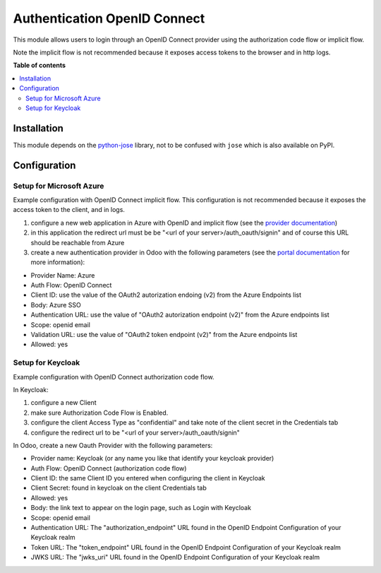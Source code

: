 =============================
Authentication OpenID Connect
=============================

.. 
   !!!!!!!!!!!!!!!!!!!!!!!!!!!!!!!!!!!!!!!!!!!!!!!!!!!!
   !! This file is generated by oca-gen-addon-readme !!
   !! changes will be overwritten.                   !!
   !!!!!!!!!!!!!!!!!!!!!!!!!!!!!!!!!!!!!!!!!!!!!!!!!!!!
   !! source digest: sha256:71510d7bf0aa7f001922c23a7610ad556deef38538d265989fb70ddc010547d6
   !!!!!!!!!!!!!!!!!!!!!!!!!!!!!!!!!!!!!!!!!!!!!!!!!!!!

.. |badge1| image:: https://img.shields.io/badge/maturity-Beta-yellow.png
    :target: https://odoo-community.org/page/development-status
    :alt: Beta
.. |badge2| image:: https://img.shields.io/badge/licence-AGPL--3-blue.png
    :target: http://www.gnu.org/licenses/agpl-3.0-standalone.html
    :alt: License: AGPL-3
.. |badge3| image:: https://img.shields.io/badge/github-OCA%2Fserver--auth-lightgray.png?logo=github
    :target: https://github.com/OCA/server-auth/tree/15.0/auth_oidc
    :alt: OCA/server-auth
.. |badge4| image:: https://img.shields.io/badge/weblate-Translate%20me-F47D42.png
    :target: https://translation.odoo-community.org/projects/server-auth-15-0/server-auth-15-0-auth_oidc
    :alt: Translate me on Weblate
.. |badge5| image:: https://img.shields.io/badge/runboat-Try%20me-875A7B.png
    :target: https://runboat.odoo-community.org/builds?repo=OCA/server-auth&target_branch=15.0
    :alt: Try me on Runboat

|badge1| |badge2| |badge3| |badge4| |badge5|

This module allows users to login through an OpenID Connect provider using the
authorization code flow or implicit flow.

Note the implicit flow is not recommended because it exposes access tokens to
the browser and in http logs.

**Table of contents**

.. contents::
   :local:

Installation
============

This module depends on the `python-jose <https://pypi.org/project/python-jose/>`__
library, not to be confused with ``jose`` which is also available on PyPI.

Configuration
=============

Setup for Microsoft Azure
~~~~~~~~~~~~~~~~~~~~~~~~~

Example configuration with OpenID Connect implicit flow.
This configuration is not recommended because it exposes the access token
to the client, and in logs.

1. configure a new web application in Azure with OpenID and implicit flow (see
   the `provider documentation
   <https://docs.microsoft.com/en-us/powerapps/maker/portals/configure/configure-openid-provider)>`_)
2. in this application the redirect url must be be "<url of your
   server>/auth_oauth/signin" and of course this URL should be reachable from
   Azure
3. create a new authentication provider in Odoo with the following
   parameters (see the `portal documentation
   <https://docs.microsoft.com/en-us/powerapps/maker/portals/configure/configure-openid-settings>`_
   for more information):

* Provider Name: Azure
* Auth Flow: OpenID Connect
* Client ID: use the value of the OAuth2 autorization endoing (v2) from the Azure Endpoints list
* Body: Azure SSO
* Authentication URL: use the value of "OAuth2 autorization endpoint (v2)" from the Azure endpoints list
* Scope: openid email
* Validation URL: use the value of "OAuth2 token endpoint (v2)" from the Azure endpoints list
* Allowed: yes


Setup for Keycloak
~~~~~~~~~~~~~~~~~~

Example configuration with OpenID Connect authorization code flow.

In Keycloak:

1. configure a new Client
2. make sure Authorization Code Flow is Enabled.
3. configure the client Access Type as "confidential" and take note of the client secret in the Credentials tab
4. configure the redirect url to be "<url of your server>/auth_oauth/signin"

In Odoo, create a new Oauth Provider with the following parameters:

* Provider name: Keycloak (or any name you like that identify your keycloak
  provider)
* Auth Flow: OpenID Connect (authorization code flow)
* Client ID: the same Client ID you entered when configuring the client in Keycloak
* Client Secret: found in keycloak on the client Credentials tab
* Allowed: yes
* Body: the link text to appear on the login page, such as Login with Keycloak
* Scope: openid email
* Authentication URL: The "authorization_endpoint" URL found in the
  OpenID Endpoint Configuration of your Keycloak realm
* Token URL: The "token_endpoint" URL found in the
  OpenID Endpoint Configuration of your Keycloak realm
* JWKS URL: The "jwks_uri" URL found in the
  OpenID Endpoint Configuration of your Keycloak realm
